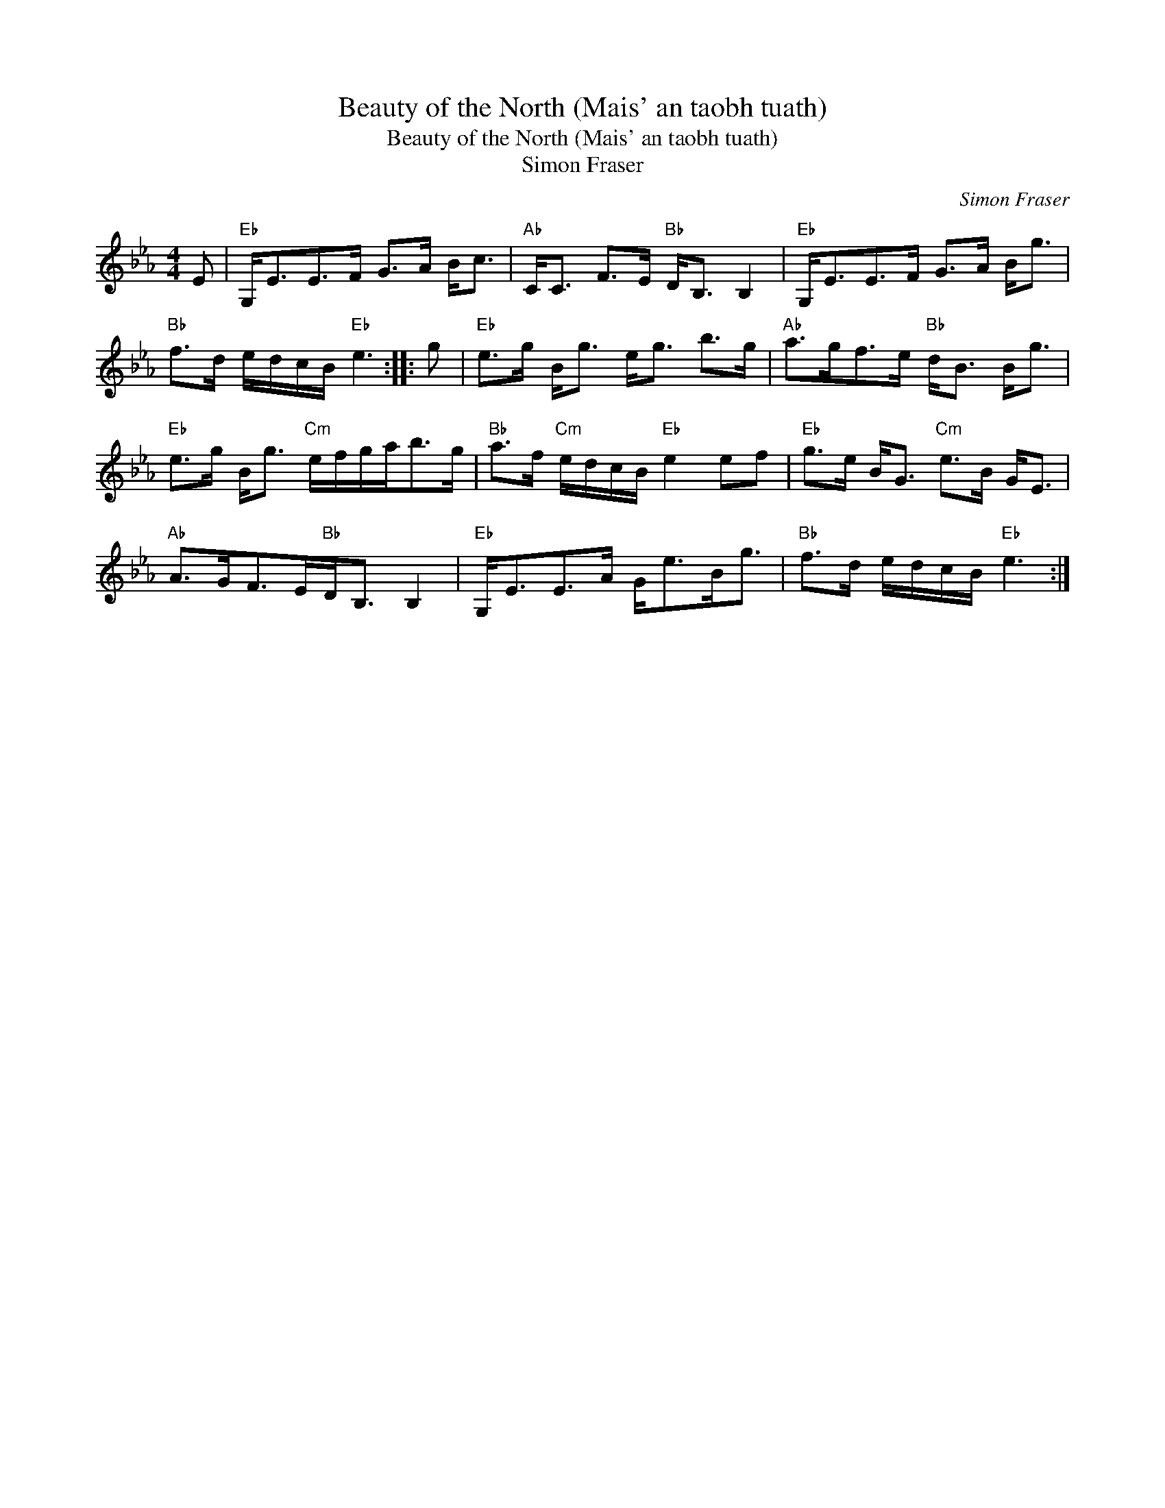 X:1
T:Beauty of the North (Mais' an taobh tuath)
T:Beauty of the North (Mais' an taobh tuath)
T:Simon Fraser
C:Simon Fraser
L:1/8
M:4/4
K:Eb
V:1 treble 
V:1
 E |"Eb" G,<EE>F G>A B<c |"Ab" C<C F>E"Bb" D<B, B,2 |"Eb" G,<EE>F G>A B<g | %4
"Bb" f>d e/d/c/B/"Eb" e3 :: g |"Eb" e>g B<g e<g b>g |"Ab" a>gf>e"Bb" d<B B<g | %8
"Eb" e>g B<g"Cm" e/f/g/a<bg/ |"Bb" a>f"Cm" e/d/c/B/"Eb" e2 ef |"Eb" g>e B<G"Cm" e>B G<E | %11
"Ab" A>GF>E"Bb"D<B, B,2 |"Eb" G,<EE>A G<eB<g |"Bb" f>d e/d/c/B/"Eb" e3 :| %14

